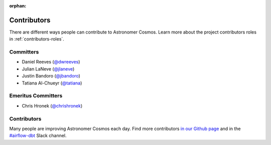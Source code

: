 :orphan:

.. _contributors:

Contributors
============

There are different ways people can contribute to Astronomer Cosmos.
Learn more about the project contributors roles in :ref:`contributors-roles`.

Committers
----------------------

* Daniel Reeves (`@dwreeves <https://github.com/dwreeves>`_)
* Julian LaNeve (`@jlaneve <https://github.com/jlaneve>`_)
* Justin Bandoro (`@jbandoro <https://github.com/jbandoro>`_)
* Tatiana Al-Chueyr (`@tatiana <https://github.com/tatiana>`_)


Emeritus Committers
-------------------------------

* Chris Hronek (`@chrishronek <https://github.com/chrishronek>`_)


Contributors
------------

Many people are improving Astronomer Cosmos each day.
Find more contributors `in our Github page <https://github.com/astronomer/astronomer-cosmos/graphs/contributors>`_ and in the `#airflow-dbt <https://join.slack.com/t/apache-airflow/shared_invite/zt-1zy8e8h85-es~fn19iMzUmkhPwnyRT6Q>`_ Slack channel.
